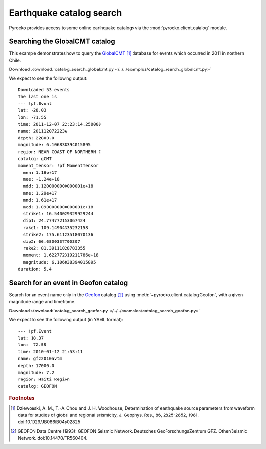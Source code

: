 Earthquake catalog search
=========================

Pyrocko provides access to some online earthquake catalogs via the
:mod:`pyrocko.client.catalog` module.


Searching the GlobalCMT catalog
--------------------------------

This example demonstrates how to query the `GlobalCMT
<http://www.globalcmt.org/>`_ [#f1]_ database for events which occurred in 2011
in northern Chile.

.. literalinclude :: /../../examples/catalog_search_globalcmt.py
    :language: python

Download :download:`catalog_search_globalcmt.py </../../examples/catalog_search_globalcmt.py>`


We expect to see the following output:

::

    Downloaded 53 events
    The last one is
    --- !pf.Event
    lat: -28.03
    lon: -71.55
    time: 2011-12-07 22:23:14.250000
    name: 201112072223A
    depth: 22800.0
    magnitude: 6.106838394015895
    region: NEAR COAST OF NORTHERN C
    catalog: gCMT
    moment_tensor: !pf.MomentTensor
      mnn: 1.16e+17
      mee: -1.24e+18
      mdd: 1.1200000000000001e+18
      mne: 1.29e+17
      mnd: 1.61e+17
      med: 1.0900000000000001e+18
      strike1: 16.540029329929244
      dip1: 24.774772153067424
      rake1: 109.14904335232158
      strike2: 175.61123518070136
      dip2: 66.6800337700307
      rake2: 81.39111828783355
      moment: 1.622772319211786e+18
      magnitude: 6.106838394015895
    duration: 5.4


Search for an event in Geofon catalog
--------------------------------------------------

Search for an event name only in the `Geofon <http://geofon.gfz-potsdam.de>`_
catalog [#f2]_ using :meth:`~pyrocko.client.catalog.Geofon`, with a given magnitude
range and timeframe.

.. literalinclude :: /../../examples/catalog_search_geofon.py
    :language: python

Download :download:`catalog_search_geofon.py </../../examples/catalog_search_geofon.py>`


We expect to see the following output (in YAML format):

::

    --- !pf.Event
    lat: 18.37
    lon: -72.55
    time: 2010-01-12 21:53:11
    name: gfz2010avtm
    depth: 17000.0
    magnitude: 7.2
    region: Haiti Region
    catalog: GEOFON


.. rubric:: Footnotes

.. [#f1] Dziewonski, A. M., T.-A. Chou and J. H. Woodhouse, Determination of earthquake source parameters from waveform data for studies of global and regional seismicity, J. Geophys. Res., 86, 2825-2852, 1981. doi:10.1029/JB086iB04p02825

.. [#f2] GEOFON Data Centre (1993): GEOFON Seismic Network. Deutsches GeoForschungsZentrum GFZ. Other/Seismic Network. doi:10.14470/TR560404. 
